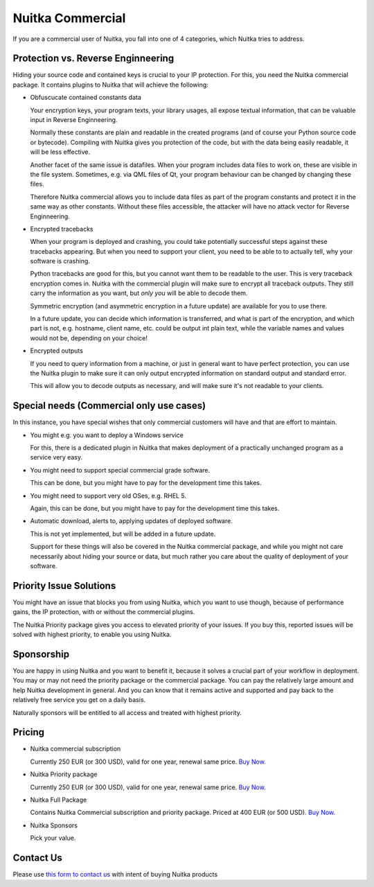 ###################
 Nuitka Commercial
###################

If you are a commercial user of Nuitka, you fall into one of 4
categories, which Nuitka tries to address.

*************************************
 Protection vs. Reverse Enginneering
*************************************

Hiding your source code and contained keys is crucial to your IP
protection. For this, you need the Nuitka commercial package. It
contains plugins to Nuitka that will achieve the following:

-  Obfuscucate contained constants data

   Your encryption keys, your program texts, your library usages, all
   expose textual information, that can be valuable input in Reverse
   Enginneering.

   Normally these constants are plain and readable in the created
   programs (and of course your Python source code or bytecode).
   Compiling with Nuitka gives you protection of the code, but with the
   data being easily readable, it will be less effective.

   Another facet of the same issue is datafiles. When your program
   includes data files to work on, these are visible in the file system.
   Sometimes, e.g. via QML files of Qt, your program behaviour can be
   changed by changing these files.

   Therefore Nuitka commercial allows you to include data files as part
   of the program constants and protect it in the same way as other
   constants. Without these files accessible, the attacker will have no
   attack vector for Reverse Enginneering.

-  Encrypted tracebacks

   When your program is deployed and crashing, you could take
   potentially successful steps against these tracebacks appearing. But
   when you need to support your client, you need to be able to to
   actually tell, why your software is crashing.

   Python tracebacks are good for this, but you cannot want them to be
   readable to the user. This is very traceback encryption comes in.
   Nuitka with the commercial plugin will make sure to encrypt all
   traceback outputs. They still carry the information as you want, but
   *only you* will be able to decode them.

   Symmetric encryption (and asymmetric encryption in a future update)
   are available for you to use there.

   In a future update, you can decide which information is transferred,
   and what is part of the encryption, and which part is not, e.g.
   hostname, client name, etc. could be output int plain text, while the
   variable names and values would not be, depending on your choice!

-  Encrypted outputs

   If you need to query information from a machine, or just in general
   want to have perfect protection, you can use the Nuitka plugin to
   make sure it can only output encrypted information on standard output
   and standard error.

   This will allow you to decode outputs as necessary, and will make
   sure it's not readable to your clients.

*******************************************
 Special needs (Commercial only use cases)
*******************************************

In this instance, you have special wishes that only commercial customers
will have and that are effort to maintain.

-  You might e.g. you want to deploy a Windows service

   For this, there is a dedicated plugin in Nuitka that makes deployment
   of a practically unchanged program as a service very easy.

-  You might need to support special commercial grade software.

   This can be done, but you might have to pay for the development time
   this takes.

-  You might need to support very old OSes, e.g. RHEL 5.

   Again, this can be done, but you might have to pay for the
   development time this takes.

-  Automatic download, alerts to, applying updates of deployed software.

   This is not yet implemented, but will be added in a future update.

   Support for these things will also be covered in the Nuitka
   commercial package, and while you might not care necessarily about
   hiding your source or data, but much rather you care about the
   quality of deployment of your software.

**************************
 Priority Issue Solutions
**************************

You might have an issue that blocks you from using Nuitka, which you
want to use though, because of performance gains, the IP protection,
with or without the commercial plugins.

The Nuitka Priority package gives you access to elevated priority of
your issues. If you buy this, reported issues will be solved with
highest priority, to enable you using Nuitka.

*************
 Sponsorship
*************

You are happy in using Nuitka and you want to benefit it, because it
solves a crucial part of your workflow in deployment. You may or may not
need the priority package or the commercial package. You can pay the
relatively large amount and help Nuitka development in general. And you
can know that it remains active and supported and pay back to the
relatively free service you get on a daily basis.

Naturally sponsors will be entitled to all access and treated with
highest priority.

*********
 Pricing
*********

.. grid:: 2 2 2 4

   .. grid-item-card::  Nuitka Commercial
      :class-item: nuitka-grid-offer nuitka-offer-commercial

       .. container:: nuitka-price

           € 250

       .. container:: nuitka-buy

           `Buy Now <https://buy.stripe.com/4gwaHmgmG4s4h2g001>`__

       - Commercial only Features

       - All your applications

       - Standard Support

   .. grid-item-card::  Nuitka Priority
      :class-item: nuitka-grid-offer nuitka-offer-priority

       .. container:: nuitka-price

           € 250

       .. container:: nuitka-buy

           `Buy Now <https://buy.stripe.com/7sI6r6b2mf6IaDS9AC>`__

       - Best Support

       - Issues have **Priority**

       - **No** Commercial features


   .. grid-item-card::  Full Package
      :class-item: nuitka-grid-offer nuitka-offer-full-package

       .. container:: nuitka-price

           € 400

       .. container:: nuitka-buy

           `Buy Now <https://buy.stripe.com/3cs7va1rM8Ik5jy003>`__

       - Nuitka Commercial **plus**

       - Nuitka Priority


   .. grid-item-card::  Sponsor
      :class-item: nuitka-grid-offer nuitka-offer-sponsor

       .. container:: nuitka-price

           € 1000

       .. container:: nuitka-buy

           `Buy Now <https://buy.stripe.com/9AQ3eUb2maQs7rG28c>`__

       - Best Support

       - Nuitka Commercial

       - Roadmap Influence

       - Use Cases Priority

-  Nuitka commercial subscription

   Currently 250 EUR (or 300 USD), valid for one year, renewal same
   price. `Buy Now <https://buy.stripe.com/4gwaHmgmG4s4h2g001>`__.

-  Nuitka Priority package

   Currently 250 EUR (or 300 USD), valid for one year, renewal same
   price. `Buy Now <https://buy.stripe.com/7sI6r6b2mf6IaDS9AC>`__.

-  Nuitka Full Package

   Contains Nuitka Commercial subscription and priority package. Priced
   at 400 EUR (or 500 USD). `Buy Now
   <https://buy.stripe.com/3cs7va1rM8Ik5jy003>`__.

-  Nuitka Sponsors

   Pick your value.

************
 Contact Us
************

Please use `this form to contact us
<https://docs.google.com/forms/d/e/1FAIpQLSeGVpDqhuD0-hkcbsxzQD85PmDdZ_Z31HBIk3ttojcpbSlagg/viewform?usp=sf_link>`_
with intent of buying Nuitka products
